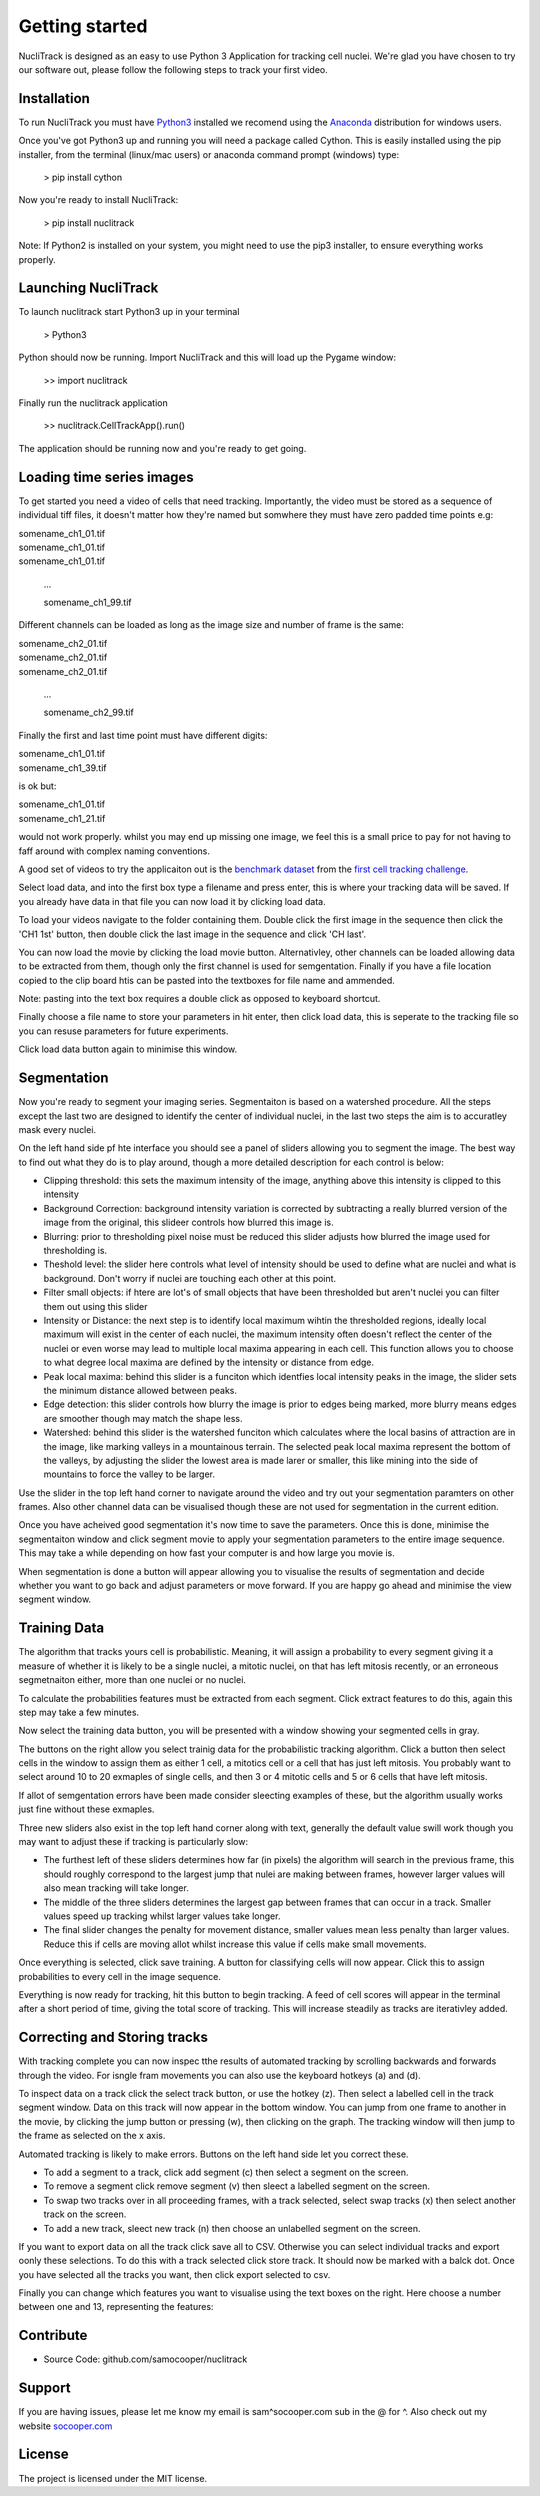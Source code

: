 .. nuclitrack documentation master file, created by
   sphinx-quickstart on Fri Feb  3 11:42:43 2017.
   You can adapt this file completely to your liking, but it should at least
   contain the root `toctree` directive.


Getting started
===============

NucliTrack is designed as an easy to use Python 3 Application for tracking cell nuclei. We're glad you have chosen to try our software out, please follow the following steps to track your first video.


Installation
------------

To run NucliTrack you must have `Python3 <https://www.python.org/downloads/>`_ installed we recomend using the `Anaconda <https://www.continuum.io/downloads>`_ distribution for windows users.

Once you've got Python3 up and running you will need a package called Cython. This is easily installed using the pip installer, from the terminal (linux/mac users) or anaconda command prompt (windows) type:

	> pip install cython

Now you're ready to install NucliTrack:

	> pip install nuclitrack


Note: If Python2 is installed on your system, you might need to use the pip3 installer, to ensure everything works properly.

Launching NucliTrack
--------------------

To launch nuclitrack start Python3 up in your terminal

	> Python3

Python should now be running. Import NucliTrack and this will load up the Pygame window:

	>> import nuclitrack

Finally run the nuclitrack application

	>> nuclitrack.CellTrackApp().run()

The application should be running now and you're ready to get going.
 

Loading time series images
--------------------------

To get started you need a video of cells that need tracking. Importantly, the video must be stored as a sequence of individual tiff files, it doesn't matter how they're named but somwhere they must have zero padded time points e.g:

|	somename_ch1_01.tif
|	somename_ch1_01.tif
|	somename_ch1_01.tif

	...

	somename_ch1_99.tif

Different channels can be loaded as long as the image size and number of frame is the same:

|	somename_ch2_01.tif
|	somename_ch2_01.tif
|	somename_ch2_01.tif

	...

	somename_ch2_99.tif

Finally the first and last time point must have different digits:

|	somename_ch1_01.tif
|	somename_ch1_39.tif

is ok but:

|	somename_ch1_01.tif
|	somename_ch1_21.tif

would not work properly. whilst you may end up missing one image, we feel this is a small price to pay for not having to faff around with complex naming conventions.

A good set of videos to try the applicaiton out is the `benchmark dataset <http://ctc2015.gryf.fi.muni.cz/Public/FirstEdition/>`_ from the `first cell tracking challenge <http://www.codesolorzano.com/celltrackingchallenge/Cell_Tracking_Challenge/Results_First_CTC.html>`_.

Select load data, and into the first box type a filename and press enter, this is where your tracking data will be saved. If you already have data in that file you can now load it by clicking load data.

To load your videos navigate to the folder containing them. Double click the first image in the sequence then click the 'CH1 1st' button, then double click the last image in the sequence and click 'CH last'.

You can now load the movie by clicking the load movie button. Alternativley, other channels can be loaded allowing data to be extracted from them, though only the first channel is used for semgentation. Finally if you have a file location copied to the clip board htis can be pasted into the textboxes for file name and ammended.

Note: pasting into the text box requires a double click as opposed to keyboard shortcut.

Finally choose a file name to store your parameters in hit enter, then click load data, this is seperate to the tracking file so you can resuse parameters for future experiments.

Click load data button again to minimise this window.

Segmentation
------------

Now you're ready to segment your imaging series. Segmentaiton is based on a watershed procedure. All the steps except the last two are designed to identify the center of individual nuclei, in the last two steps the aim is to accuratley mask every nuclei.

On the left hand side pf hte interface you should see a panel of sliders allowing you to segment the image. The best way to find out what they do is to play around, though a more detailed description for each control is below:

*    Clipping threshold: this sets the maximum intensity of the image, anything above this intensity is clipped to this intensity
*    Background Correction: background intensity variation is corrected by subtracting a really blurred version of the image from the original, this slideer controls how blurred this image is.
*    Blurring: prior to thresholding pixel noise must be reduced this slider adjusts how blurred the image used for thresholding is.
*    Theshold level: the slider here controls what level of intensity should be used to define what are nuclei and what is background. Don't worry if nuclei are touching each other at this point.
*    Filter small objects: if htere are lot's of small objects that have been thresholded but aren't nuclei you can filter them out using this slider
*    Intensity or Distance: the next step is to identify local maximum wihtin the thresholded regions, ideally local maximum will exist in the center of each nuclei, the maximum intensity often doesn't reflect the center of the nuclei or even worse may lead to multiple local maxima appearing in each cell. This function allows you to choose to what degree local maxima are defined by the intensity or distance from edge.
*    Peak local maxima: behind this slider is a funciton which identfies local intensity peaks in the image, the slider sets the minimum distance allowed between peaks.
*    Edge detection: this slider controls how blurry the image is prior to edges being marked, more blurry means edges are smoother though may match the shape less.
*    Watershed: behind this slider is the watershed funciton which calculates where the local basins of attraction are in the image, like marking valleys in a mountainous terrain. The selected peak local maxima represent the bottom of the valleys, by adjusting the slider the lowest area is made larer or smaller, this like mining into the side of mountains to force the valley to be larger.

Use the slider in the top left hand corner to navigate around the video and try out your segmentation paramters on other frames. Also other channel data can be visualised though these are not used for segmentation in the current edition.

Once you have acheived good segmentation it's now time to save the parameters. Once this is done, minimise the segmentaiton window and click segment movie to apply your segmentation parameters to the entire image sequence. This may take a while depending on how fast your computer is and how large you movie is.

When segmentation is done a button will appear allowing you to visualise the results of segmentation and decide whether you want to go back and adjust parameters or move forward. If you are happy go ahead and minimise the view segment window.


Training Data
-------------

The algorithm that tracks yours cell is probabilistic. Meaning, it will assign a probability to every segment giving it a measure of whether it is likely to be a single nuclei, a mitotic nuclei, on that has left mitosis recently, or an erroneous segmetnaiton either, more than one nuclei or no nuclei.

To calculate the probabilities features must be extracted from each segment. Click extract features to do this, again this step may take a few minutes.

Now select the training data button, you will be presented with a window showing your segmented cells in gray.

The buttons on the right allow you select trainig data for the probabilistic tracking algorithm. Click a button then select cells in the window to assign them as either 1 cell, a mitotics cell or a cell that has just left mitosis. You probably want to select around 10 to 20 exmaples of single cells, and then 3 or 4 mitotic cells and 5 or 6 cells that have left mitosis.

If allot of semgentation errors have been made consider sleecting examples of these, but the algorithm usually works just fine without these exmaples.

Three new sliders also exist in the top left hand corner along with text, generally the default value swill work though you may want to adjust these if tracking is particularly slow:

* The furthest left of these sliders determines how far (in pixels) the algorithm will search in the previous frame, this should roughly correspond to the largest jump that nulei are making between frames, however larger values will also mean tracking will take longer.
* The middle of the three sliders determines the largest gap between frames that can occur in a track. Smaller values speed up tracking whilst larger values take longer.
* The final slider changes the penalty for movement distance, smaller values mean less penalty than larger values. Reduce this if cells are moving allot whilst increase this value if cells make small movements.

Once everything is selected, click save training. A button for classifying cells will now appear. Click this to assign probabilities to every cell in the image sequence.

Everything is now ready for tracking, hit this button to begin tracking. A feed of cell scores will appear in the terminal after a short period of time, giving the total score of tracking. This will increase steadily as tracks are iterativley added.

Correcting and Storing tracks
-----------------------------

With tracking complete you can now inspec tthe results of automated tracking by scrolling backwards and forwards through the video. For isngle fram movements you can also use the keyboard hotkeys (a) and (d).

To inspect data on a track click the select track button, or use the hotkey (z). Then select a labelled cell in the track segment window. Data on this track will now appear in the bottom window. You can jump from one frame to another in the movie, by clicking the jump button or pressing (w), then clicking on the graph. The tracking window will then jump to the frame as selected on the x axis.

Automated tracking is likely to make errors. Buttons on the left hand side let you correct these.

* To add a segment to a track, click add segment (c) then select a segment on the screen.
* To remove a segment click remove segment (v) then sleect a labelled segment on the screen.
* To swap two tracks over in all proceeding frames, with a track selected, select swap tracks (x) then select another track on the screen.
* To add a new track, sleect new track (n) then choose an unlabelled segment on the screen.

If you want to export data on all the track click save all to CSV. Otherwise you can select individual tracks and export oonly these selections. To do this with a track selected click store track. It should now be marked with a balck dot. Once you have selected all the tracks you want, then click export selected to csv.

Finally you can change which features you want to visualise using the text boxes on the right. Here choose a number between one and 13, representing the features:

Contribute
----------

- Source Code: github.com/samocooper/nuclitrack

Support
-------

If you are having issues, please let me know my email is sam^socooper.com sub in the @ for ^.
Also check out my website `socooper.com <http://socooper.com>`_



License
-------

The project is licensed under the MIT license.


